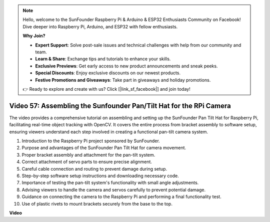 .. note::

    Hello, welcome to the SunFounder Raspberry Pi & Arduino & ESP32 Enthusiasts Community on Facebook! Dive deeper into Raspberry Pi, Arduino, and ESP32 with fellow enthusiasts.

    **Why Join?**

    - **Expert Support**: Solve post-sale issues and technical challenges with help from our community and team.
    - **Learn & Share**: Exchange tips and tutorials to enhance your skills.
    - **Exclusive Previews**: Get early access to new product announcements and sneak peeks.
    - **Special Discounts**: Enjoy exclusive discounts on our newest products.
    - **Festive Promotions and Giveaways**: Take part in giveaways and holiday promotions.

    👉 Ready to explore and create with us? Click [|link_sf_facebook|] and join today!

Video 57: Assembling the Sunfounder Pan/Tilt Hat for the RPi Camera
=======================================================================================


The video provides a comprehensive tutorial on assembling and setting up the SunFounder Pan Tilt Hat for Raspberry Pi, 
facilitating real-time object tracking with OpenCV. It covers the entire process from bracket assembly to software setup, 
ensuring viewers understand each step involved in creating a functional pan-tilt camera system.


1. Introduction to the Raspberry Pi project sponsored by SunFounder.
2. Purpose and advantages of the SunFounder Pan Tilt Hat for camera movement.
3. Proper bracket assembly and attachment for the pan-tilt system.
4. Correct attachment of servo parts to ensure precise alignment.
5. Careful cable connection and routing to prevent damage during setup.
6. Step-by-step software setup instructions and downloading necessary code.
7. Importance of testing the pan-tilt system's functionality with small angle adjustments.
8. Advising viewers to handle the camera and servos carefully to prevent potential damage.
9. Guidance on connecting the camera to the Raspberry Pi and performing a final functionality test.
10. Use of plastic rivets to mount brackets securely from the base to the top.


**Video**

.. raw:: html

    <iframe width="700" height="500" src="https://www.youtube.com/embed/ipbpr35p7I0?si=njC4PwKW6YxaY2kE" title="YouTube video player" frameborder="0" allow="accelerometer; autoplay; clipboard-write; encrypted-media; gyroscope; picture-in-picture; web-share" allowfullscreen></iframe>